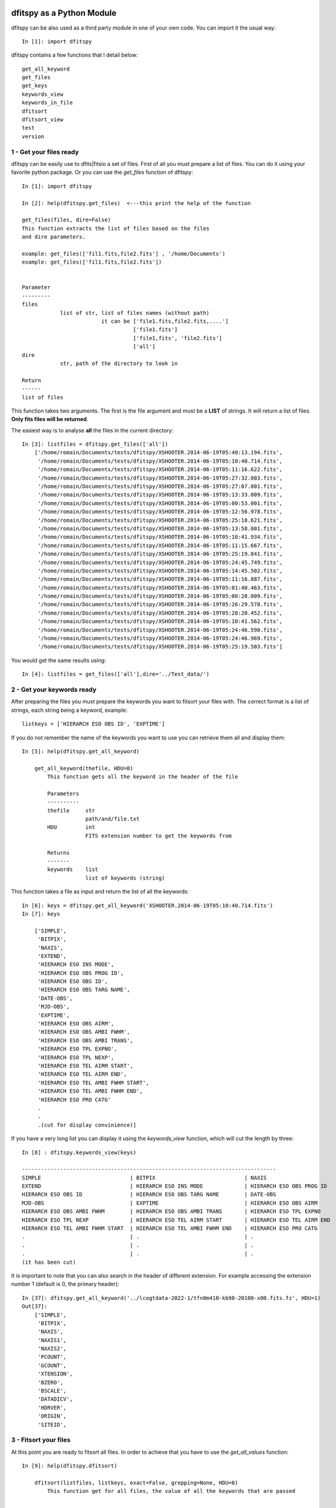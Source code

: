 .. _Usagecli:


|JOSS| |Python36| |Licence|

.. |JOSS| image:: http://joss.theoj.org/papers/10.21105/joss.01249/status.svg
   :target: https://doi.org/10.21105/joss.01249

.. |Licence| image:: https://img.shields.io/badge/License-GPLv3-blue.svg
      :target: http://perso.crans.org/besson/LICENSE.html

.. |Opensource| image:: https://badges.frapsoft.com/os/v1/open-source.svg?v=103
      :target: https://github.com/ellerbrock/open-source-badges/

.. |Python36| image:: https://img.shields.io/badge/python-3.6-blue.svg
.. _Python36: https://www.python.org/downloads/release/python-360/


dfitspy as a Python Module
==========================


dfitspy can be also used as a third party module in one of your own code. You can import it the usual way::

           In [1]: import dfitspy


dfitspy contains a few functions that I detail below::

    get_all_keyword
    get_files
    get_keys
    keywords_view
    keywords_in_file
    dfitsort
    dfitsort_view
    test
    version



1 - Get your files ready
^^^^^^^^^^^^^^^^^^^^^^^^

dfitspy can be easily use to dfits|fitsio a set of files. First of all you must prepare a list of files. You can do it using your favorite python package. Or you can use the *get_files* function of dfitspy::

    In [1]: import dfitspy

    In [2]: help(dfitspy.get_files)  <---this print the help of the function

    get_files(files, dire=False)
    This function extracts the list of files based on the files
    and dire parameters.
    
    example: get_files(['fil1.fits,file2.fits'] , '/home/Documents')
    example: get_files(['fil1.fits,file2.fits'])
    
    
    Parameter
    ---------
    files
                list of str, list of files names (without path)
                             it can be ['file1.fits,file2.fits,....']
                                       ['file1.fits']
                                       ['file1,fits', 'file2.fits']
                                       ['all']
    dire
                str, path of the directory to look in
    
    Return
    ------
    list of files


This function takes two arguments. The first is the file argument and must be a **LIST** of strings. It will return a list of files. **Only fits files will be returned**. 

The easiest way is to analyse **all** the files in the current directory::

    In [3]: listfiles = dfitspy.get_files(['all'])
        ['/home/romain/Documents/tests/dfitspy/XSHOOTER.2014-06-19T05:40:13.194.fits',
         '/home/romain/Documents/tests/dfitspy/XSHOOTER.2014-06-19T05:10:40.714.fits',
         '/home/romain/Documents/tests/dfitspy/XSHOOTER.2014-06-19T05:11:16.622.fits',
         '/home/romain/Documents/tests/dfitspy/XSHOOTER.2014-06-19T05:27:32.003.fits',
         '/home/romain/Documents/tests/dfitspy/XSHOOTER.2014-06-19T05:27:07.001.fits',
         '/home/romain/Documents/tests/dfitspy/XSHOOTER.2014-06-19T05:13:33.009.fits',
         '/home/romain/Documents/tests/dfitspy/XSHOOTER.2014-06-19T05:00:53.001.fits',
         '/home/romain/Documents/tests/dfitspy/XSHOOTER.2014-06-19T05:12:56.978.fits',
         '/home/romain/Documents/tests/dfitspy/XSHOOTER.2014-06-19T05:25:18.621.fits',
         '/home/romain/Documents/tests/dfitspy/XSHOOTER.2014-06-19T05:13:58.001.fits',
         '/home/romain/Documents/tests/dfitspy/XSHOOTER.2014-06-19T05:10:41.934.fits',
         '/home/romain/Documents/tests/dfitspy/XSHOOTER.2014-06-19T05:11:15.667.fits',
         '/home/romain/Documents/tests/dfitspy/XSHOOTER.2014-06-19T05:25:19.841.fits',
         '/home/romain/Documents/tests/dfitspy/XSHOOTER.2014-06-19T05:24:45.749.fits',
         '/home/romain/Documents/tests/dfitspy/XSHOOTER.2014-06-19T05:14:45.502.fits',
         '/home/romain/Documents/tests/dfitspy/XSHOOTER.2014-06-19T05:11:16.887.fits',
         '/home/romain/Documents/tests/dfitspy/XSHOOTER.2014-06-19T05:01:40.463.fits',
         '/home/romain/Documents/tests/dfitspy/XSHOOTER.2014-06-19T05:00:28.009.fits',
         '/home/romain/Documents/tests/dfitspy/XSHOOTER.2014-06-19T05:26:29.578.fits',
         '/home/romain/Documents/tests/dfitspy/XSHOOTER.2014-06-19T05:28:20.452.fits',
         '/home/romain/Documents/tests/dfitspy/XSHOOTER.2014-06-19T05:10:41.562.fits',
         '/home/romain/Documents/tests/dfitspy/XSHOOTER.2014-06-19T05:24:46.590.fits',
         '/home/romain/Documents/tests/dfitspy/XSHOOTER.2014-06-19T05:24:46.969.fits',
         '/home/romain/Documents/tests/dfitspy/XSHOOTER.2014-06-19T05:25:19.503.fits']


You would get the same results using::

    In [4]: listfiles = get_files(['all'],dire='../Test_data/')


2 - Get your keywords ready
^^^^^^^^^^^^^^^^^^^^^^^^^^^

After preparing the files you must prepare the keywords you want to fitsort your files with. The correct format is a list of strings, each string being a keyword, example::

    listkeys = ['HIERARCH ESO OBS ID', 'EXPTIME']


If you do not remember the name of the keywords you want to use you can retrieve them all and display them::

    In [5]: help(dfitspy.get_all_keyword)

        get_all_keyword(thefile, HDU=0)
            This function gets all the keyword in the header of the file
            
            Parameters
            ----------
            thefile     str
                        path/and/file.txt
            HDU         int
                        FITS extension number to get the keywords from
            
            Returns
            -------
            keywords    list
                        list of keywords (string)


This function takes a file as input and return the list of all the keywords::

    In [6]: keys = dfitspy.get_all_keyword('XSHOOTER.2014-06-19T05:10:40.714.fits')
    In [7]: keys

        ['SIMPLE',
         'BITPIX',
         'NAXIS',
         'EXTEND',
         'HIERARCH ESO INS MODE',
         'HIERARCH ESO OBS PROG ID',
         'HIERARCH ESO OBS ID',
         'HIERARCH ESO OBS TARG NAME',
         'DATE-OBS',
         'MJD-OBS',
         'EXPTIME',
         'HIERARCH ESO OBS AIRM',
         'HIERARCH ESO OBS AMBI FWHM',
         'HIERARCH ESO OBS AMBI TRANS',
         'HIERARCH ESO TPL EXPNO',
         'HIERARCH ESO TPL NEXP',
         'HIERARCH ESO TEL AIRM START',
         'HIERARCH ESO TEL AIRM END',
         'HIERARCH ESO TEL AMBI FWHM START',
         'HIERARCH ESO TEL AMBI FWHM END',
         'HIERARCH ESO PRO CATG'
         .
         .
         .(cut for display convinience)]


If you have a very long list you can display it using the *keywords_view* function, which will cut the length by three::

    In [8] : dfitspy.keywords_view(keys)

    --------------------------------------------------------------------------------
    SIMPLE                            | BITPIX                            | NAXIS                            
    EXTEND                            | HIERARCH ESO INS MODE             | HIERARCH ESO OBS PROG ID         
    HIERARCH ESO OBS ID               | HIERARCH ESO OBS TARG NAME        | DATE-OBS                         
    MJD-OBS                           | EXPTIME                           | HIERARCH ESO OBS AIRM            
    HIERARCH ESO OBS AMBI FWHM        | HIERARCH ESO OBS AMBI TRANS       | HIERARCH ESO TPL EXPNO           
    HIERARCH ESO TPL NEXP             | HIERARCH ESO TEL AIRM START       | HIERARCH ESO TEL AIRM END        
    HIERARCH ESO TEL AMBI FWHM START  | HIERARCH ESO TEL AMBI FWHM END    | HIERARCH ESO PRO CATG       
    .                                 | .                                 | .             
    .                                 | .                                 | .       
    .                                 | .                                 | .       
    (it has been cut)

It is important to note that you can also search in the header of different extension. For example accessing the extension number 1 (default is 0, the primary header)::


    In [37]: dfitspy.get_all_keyword('../lcogtdata-2022-1/tfn0m410-kb98-20100-x00.fits.fz', HDU=1)   
    Out[37]: 
        ['SIMPLE',
         'BITPIX',
         'NAXIS',
         'NAXIS1',
         'NAXIS2',
         'PCOUNT',
         'GCOUNT',
         'XTENSION',
         'BZERO',
         'BSCALE',
         'DATADICV',
         'HDRVER',
         'ORIGIN',
         'SITEID',


3 - Fitsort your files
^^^^^^^^^^^^^^^^^^^^^^

At this point you are ready to fitsort all files. In order to achieve that you have to use the *get_all_values* function::

    In [9]: help(dfitspy.dfitsort)

        dfitsort(listfiles, listkeys, exact=False, grepping=None, HDU=0)
            This function get for all files, the value of all the keywords that are passed
            
            
            Parameters
            ----------
            listfiles : lisr
                        list, with file names (string, path included)
            listkeys :  list
                        list, of keywords (strings)
            grep : list
                        list of string, if not false, the grepping valueS
                        will be compared to all the values
                        of the keywords. If all grepping values appear in the
                        header of one file the file will be kept
            exact   : bool
                      if the exact keyword from the user must be retrieved. If not,
                      any keyword containing the requested keyword will be used.
            HDU     : int
                      extension number to look in. Default is primary: 0
            
            Returns
            -------
            file_dict : dictionary
                        dictionary, keys=filename & values=dictionnary of keyword-value pairs
            
            Examples
            --------
            dfitsort([file1, file2], [key1, key2]) <-- no grep
            
            dfitsort([file1, file2], [key1, key2], ['match', 'match2']) <-- multi grep



This function takes as argument the list of files and the list of parameters and returns a dictionary of files with values of all the keywords required::

    In [10]: fitsort = dfitspy.dfitsort(listfiles, listkeys)

    In [11]: fitsort
 
        {'XSHOOTER.2014-06-19T05:40:13.194.fits': {'HIERARCH ESO OBS START': '2014-06-19T05:34:44',
          'EXPTIME': '150.0'},
         'XSHOOTER.2014-06-19T05:10:40.714.fits': {'HIERARCH ESO OBS START': '2014-06-19T05:09:01',
          'EXPTIME': '10.0'},
         'XSHOOTER.2014-06-19T05:11:16.622.fits': {'HIERARCH ESO OBS START': '2014-06-19T05:09:01',
          'EXPTIME': '5.0'},
         'XSHOOTER.2014-06-19T05:27:32.003.fits': {'HIERARCH ESO OBS START': '2014-06-19T05:23:09',
          'EXPTIME': '250.0'},
         'XSHOOTER.2014-06-19T05:27:07.001.fits': {'HIERARCH ESO OBS START': '2014-06-19T05:23:09',
          'EXPTIME': '300.0'},
          .
          .
          .
         'XSHOOTER.2014-06-19T05:28:20.452.fits': {'HIERARCH ESO OBS START': '2014-06-19T05:23:09',
          'EXPTIME': '150.0'},
         'XSHOOTER.2014-06-19T05:10:41.562.fits': {'HIERARCH ESO OBS START': '2014-06-19T05:09:01',
          'EXPTIME': '5.0'},
         'XSHOOTER.2014-06-19T05:24:46.590.fits': {'HIERARCH ESO OBS START': '2014-06-19T05:23:09',
          'EXPTIME': '5.0'},
         'XSHOOTER.2014-06-19T05:24:46.969.fits': {'HIERARCH ESO OBS START': '2014-06-19T05:23:09',
          'EXPTIME': '1.5'},
         'XSHOOTER.2014-06-19T05:25:19.503.fits': {'HIERARCH ESO OBS START': '2014-06-19T05:23:09',
          'EXPTIME': '5.0'}}


you can display everything in a nice way using the *dfitsort_view* function::

    In [12]: dfitspy.dfitsort_view(fitsort)
                      filename               	EXPTIME	HIERARCH ESO OBS START
        -------------------------------------	-------	----------------------
        XSHOOTER.2014-06-19T05:40:13.194.fits	 150.0 	 2014-06-19T05:34:44  
        XSHOOTER.2014-06-19T05:10:40.714.fits	 10.0  	 2014-06-19T05:09:01  
        XSHOOTER.2014-06-19T05:11:16.622.fits	  5.0  	 2014-06-19T05:09:01  
        XSHOOTER.2014-06-19T05:27:32.003.fits	 250.0 	 2014-06-19T05:23:09  
        XSHOOTER.2014-06-19T05:27:07.001.fits	 300.0 	 2014-06-19T05:23:09  
        XSHOOTER.2014-06-19T05:13:33.009.fits	 300.0 	 2014-06-19T05:09:01  
        XSHOOTER.2014-06-19T05:00:53.001.fits	 250.0 	 2014-06-19T04:55:50  
        XSHOOTER.2014-06-19T05:12:56.978.fits	  0.0  	 2014-06-19T05:09:01  
        XSHOOTER.2014-06-19T05:25:18.621.fits	 10.0  	 2014-06-19T05:23:09  
        XSHOOTER.2014-06-19T05:13:58.001.fits	 250.0 	 2014-06-19T05:09:01  
        XSHOOTER.2014-06-19T05:10:41.934.fits	  1.5  	 2014-06-19T05:09:01  
        XSHOOTER.2014-06-19T05:11:15.667.fits	 10.0  	 2014-06-19T05:09:01  
        XSHOOTER.2014-06-19T05:25:19.841.fits	  1.5  	 2014-06-19T05:23:09  
        XSHOOTER.2014-06-19T05:24:45.749.fits	 10.0  	 2014-06-19T05:23:09  
        XSHOOTER.2014-06-19T05:14:45.502.fits	 150.0 	 2014-06-19T05:09:01  
        XSHOOTER.2014-06-19T05:11:16.887.fits	  1.5  	 2014-06-19T05:09:01  
        XSHOOTER.2014-06-19T05:01:40.463.fits	 150.0 	 2014-06-19T04:55:50  
        XSHOOTER.2014-06-19T05:00:28.009.fits	 300.0 	 2014-06-19T04:55:50  
        XSHOOTER.2014-06-19T05:26:29.578.fits	  0.0  	 2014-06-19T05:23:09  
        XSHOOTER.2014-06-19T05:28:20.452.fits	 150.0 	 2014-06-19T05:23:09  
        XSHOOTER.2014-06-19T05:10:41.562.fits	  5.0  	 2014-06-19T05:09:01  
        XSHOOTER.2014-06-19T05:24:46.590.fits	  5.0  	 2014-06-19T05:23:09  
        XSHOOTER.2014-06-19T05:24:46.969.fits	  1.5  	 2014-06-19T05:23:09  
        XSHOOTER.2014-06-19T05:25:19.503.fits	  5.0  	 2014-06-19T05:23:09  

**It is important to understand the following things to fully understand the output of dfitspy:**

* By default, dfitspy will look for all the header keywords **that contain** the one you gave with the '-k' argument .Using the file in the previous example, if I want the keyword NAXIS, dfitspy will retrieve **ALL** the following keywords: NAXIS, NAXIS1 and NAXIS2::

    In [10]: fitsort = dfitspy.dfitsort(listfiles, ['HIERARCH ESO OBS START', 'NAXIS'])
    In [11]: dfitspy.dfitsort_view(fitsort)
                  filename               	HIERARCH ESO OBS START	NAXIS	NAXIS1	NAXIS2
        -------------------------------------	----------------------	-----	------	------
        XSHOOTER.2014-06-19T05:40:13.194.fits	 2014-06-19T05:34:44  	  2  	 2048 	 1100
        XSHOOTER.2014-06-19T05:10:40.714.fits	 2014-06-19T05:09:01  	  2  	 1000 	 1000
        XSHOOTER.2014-06-19T05:11:16.622.fits	 2014-06-19T05:09:01  	  2  	 2048 	 1100
        XSHOOTER.2014-06-19T05:27:32.003.fits	 2014-06-19T05:23:09  	  2  	 2106 	 4000
        XSHOOTER.2014-06-19T05:27:07.001.fits	 2014-06-19T05:23:09  	  2  	 2144 	 3000
        XSHOOTER.2014-06-19T05:13:33.009.fits	 2014-06-19T05:09:01  	  2  	 2144 	 3000
        XSHOOTER.2014-06-19T05:00:53.001.fits	 2014-06-19T04:55:50  	  2  	 2106 	 4000
        XSHOOTER.2014-06-19T05:12:56.978.fits	 2014-06-19T05:09:01  	  2  	 562  	 528
        XSHOOTER.2014-06-19T05:25:18.621.fits	 2014-06-19T05:23:09  	  2  	 1000 	 1000
        XSHOOTER.2014-06-19T05:13:58.001.fits	 2014-06-19T05:09:01  	  2  	 2106 	 4000
        XSHOOTER.2014-06-19T05:10:41.934.fits	 2014-06-19T05:09:01  	  2  	 1000 	 1000
        XSHOOTER.2014-06-19T05:11:15.667.fits	 2014-06-19T05:09:01  	  2  	 1000 	 1000
        XSHOOTER.2014-06-19T05:25:19.841.fits	 2014-06-19T05:23:09  	  2  	 1000 	 1000
        XSHOOTER.2014-06-19T05:24:45.749.fits	 2014-06-19T05:23:09  	  2  	 1000 	 1000
        XSHOOTER.2014-06-19T05:14:45.502.fits	 2014-06-19T05:09:01  	  2  	 2048 	 1100
        XSHOOTER.2014-06-19T05:11:16.887.fits	 2014-06-19T05:09:01  	  2  	 1000 	 1000
        XSHOOTER.2014-06-19T05:01:40.463.fits	 2014-06-19T04:55:50  	  2  	 2048 	 1100
        XSHOOTER.2014-06-19T05:00:28.009.fits	 2014-06-19T04:55:50  	  2  	 2144 	 3000
        XSHOOTER.2014-06-19T05:26:29.578.fits	 2014-06-19T05:23:09  	  2  	 562  	 528
        XSHOOTER.2014-06-19T05:28:20.452.fits	 2014-06-19T05:23:09  	  2  	 2048 	 1100
        XSHOOTER.2014-06-19T05:10:41.562.fits	 2014-06-19T05:09:01  	  2  	 2048 	 1100
        XSHOOTER.2014-06-19T05:24:46.590.fits	 2014-06-19T05:23:09  	  2  	 2048 	 1100
        XSHOOTER.2014-06-19T05:24:46.969.fits	 2014-06-19T05:23:09  	  2  	 1000 	 1000
        XSHOOTER.2014-06-19T05:25:19.503.fits	 2014-06-19T05:23:09  	  2  	 2048 	 1100


This has been implemented so you can 'search' for keywords without knowing their exact names. If you happen to know the exact name of the keyword and you don't want the other ones, you can use the boolean argument 'exact' and you will have only the keywords matching exactly the ones you asked for::


    In [12]: fitsort = dfitspy.dfitsort(listfiles, ['HIERARCH ESO OBS START', 'NAXIS'], exact=True)
    In [13]: dfitspy.dfitsort_view(fitsort)
                      filename               	HIERARCH ESO OBS START	NAXIS
        -------------------------------------	----------------------	-----
        XSHOOTER.2014-06-19T05:40:13.194.fits	 2014-06-19T05:34:44  	  2
        XSHOOTER.2014-06-19T05:10:40.714.fits	 2014-06-19T05:09:01  	  2
        XSHOOTER.2014-06-19T05:11:16.622.fits	 2014-06-19T05:09:01  	  2
        XSHOOTER.2014-06-19T05:27:32.003.fits	 2014-06-19T05:23:09  	  2
        XSHOOTER.2014-06-19T05:27:07.001.fits	 2014-06-19T05:23:09  	  2
        XSHOOTER.2014-06-19T05:13:33.009.fits	 2014-06-19T05:09:01  	  2
        XSHOOTER.2014-06-19T05:00:53.001.fits	 2014-06-19T04:55:50  	  2
        XSHOOTER.2014-06-19T05:12:56.978.fits	 2014-06-19T05:09:01  	  2
        XSHOOTER.2014-06-19T05:25:18.621.fits	 2014-06-19T05:23:09  	  2
        XSHOOTER.2014-06-19T05:13:58.001.fits	 2014-06-19T05:09:01  	  2
        XSHOOTER.2014-06-19T05:10:41.934.fits	 2014-06-19T05:09:01  	  2
        XSHOOTER.2014-06-19T05:11:15.667.fits	 2014-06-19T05:09:01  	  2
        XSHOOTER.2014-06-19T05:25:19.841.fits	 2014-06-19T05:23:09  	  2
        XSHOOTER.2014-06-19T05:24:45.749.fits	 2014-06-19T05:23:09  	  2
        XSHOOTER.2014-06-19T05:14:45.502.fits	 2014-06-19T05:09:01  	  2
        XSHOOTER.2014-06-19T05:11:16.887.fits	 2014-06-19T05:09:01  	  2
        XSHOOTER.2014-06-19T05:01:40.463.fits	 2014-06-19T04:55:50  	  2
        XSHOOTER.2014-06-19T05:00:28.009.fits	 2014-06-19T04:55:50  	  2
        XSHOOTER.2014-06-19T05:26:29.578.fits	 2014-06-19T05:23:09  	  2
        XSHOOTER.2014-06-19T05:28:20.452.fits	 2014-06-19T05:23:09  	  2
        XSHOOTER.2014-06-19T05:10:41.562.fits	 2014-06-19T05:09:01  	  2
        XSHOOTER.2014-06-19T05:24:46.590.fits	 2014-06-19T05:23:09  	  2
        XSHOOTER.2014-06-19T05:24:46.969.fits	 2014-06-19T05:23:09  	  2
        XSHOOTER.2014-06-19T05:25:19.503.fits	 2014-06-19T05:23:09  	  2
         
* In case a file does not contain a keyword, the output dictionary will not contain that keyword either::


    In [14]: fitsort = dfitspy.dfitsort(listfiles, ['ESO OBS ID', 'OCS ARM'])
    In [15]: fitsort
            {'XSHOOTER.2014-06-19T05:40:13.194.fits': {'ESO OBS ID': '1073005'},
         'XSHOOTER.2014-06-19T05:10:40.714.fits': {'ESO OBS ID': '1072971'},
         'XSHOOTER.2014-06-19T05:11:16.622.fits': {'ESO OBS ID': '1072971'},
         'XSHOOTER.2014-06-19T05:27:32.003.fits': {'ESO OBS ID': '1072985'},
         'XSHOOTER.2014-06-19T05:27:07.001.fits': {'ESO OBS ID': '1072985'},
         'XSHOOTER.2014-06-19T05:13:33.009.fits': {'ESO OBS ID': '1072971'},
         'XSHOOTER.2014-06-19T05:00:53.001.fits': {'ESO OBS ID': '1072941'},
         'XSHOOTER.2014-06-19T05:12:56.978.fits': {'ESO OBS ID': '1072971',
          'ESO OCS ARM': 'AGCCD'},
         'XSHOOTER.2014-06-19T05:25:18.621.fits': {'ESO OBS ID': '1072985'},
         'XSHOOTER.2014-06-19T05:13:58.001.fits': {'ESO OBS ID': '1072971'},
         'XSHOOTER.2014-06-19T05:10:41.934.fits': {'ESO OBS ID': '1072971'},
         'XSHOOTER.2014-06-19T05:11:15.667.fits': {'ESO OBS ID': '1072971'},
         'XSHOOTER.2014-06-19T05:25:19.841.fits': {'ESO OBS ID': '1072985'},
         'XSHOOTER.2014-06-19T05:24:45.749.fits': {'ESO OBS ID': '1072985'},
         'XSHOOTER.2014-06-19T05:14:45.502.fits': {'ESO OBS ID': '1072971'},
         'XSHOOTER.2014-06-19T05:11:16.887.fits': {'ESO OBS ID': '1072971'},
         'XSHOOTER.2014-06-19T05:01:40.463.fits': {'ESO OBS ID': '1072941'},
         'XSHOOTER.2014-06-19T05:00:28.009.fits': {'ESO OBS ID': '1072941'},
         'XSHOOTER.2014-06-19T05:26:29.578.fits': {'ESO OBS ID': '1072985',
          'ESO OCS ARM': 'AGCCD'},
         'XSHOOTER.2014-06-19T05:28:20.452.fits': {'ESO OBS ID': '1072985'},
         'XSHOOTER.2014-06-19T05:10:41.562.fits': {'ESO OBS ID': '1072971'},
         'XSHOOTER.2014-06-19T05:24:46.590.fits': {'ESO OBS ID': '1072985'},
         'XSHOOTER.2014-06-19T05:24:46.969.fits': {'ESO OBS ID': '1072985'},
         'XSHOOTER.2014-06-19T05:25:19.503.fits': {'ESO OBS ID': '1072985'}}

* **HIERARCH keywords**: ESO FITS Files come with a huge collection of keywords starting by the HIERARCH prefix. You can ask for them using this prefix or not::

    In [16]: fitsort = dfitspy.dfitsort(listfiles, ['HIERARCH ESO OBS ID', 'HIERARCH ESO OBS START'])
    In [17]: dfitspy.dfitsort_view(fitsort)
              filename               	        HIERARCH ESO OBS ID	HIERARCH ESO OBS START
        -------------------------------------	-------------------	----------------------
        XSHOOTER.2014-06-19T05:40:13.194.fits	      1073005      	 2014-06-19T05:34:44  
        XSHOOTER.2014-06-19T05:10:40.714.fits	      1072971      	 2014-06-19T05:09:01  
        XSHOOTER.2014-06-19T05:11:16.622.fits	      1072971      	 2014-06-19T05:09:01  
        XSHOOTER.2014-06-19T05:27:32.003.fits	      1072985      	 2014-06-19T05:23:09  
        XSHOOTER.2014-06-19T05:27:07.001.fits	      1072985      	 2014-06-19T05:23:09  
        XSHOOTER.2014-06-19T05:13:33.009.fits	      1072971      	 2014-06-19T05:09:01  
        XSHOOTER.2014-06-19T05:00:53.001.fits	      1072941      	 2014-06-19T04:55:50  
        XSHOOTER.2014-06-19T05:12:56.978.fits	      1072971      	 2014-06-19T05:09:01  
        XSHOOTER.2014-06-19T05:25:18.621.fits	      1072985      	 2014-06-19T05:23:09  
        XSHOOTER.2014-06-19T05:13:58.001.fits	      1072971      	 2014-06-19T05:09:01  
        XSHOOTER.2014-06-19T05:10:41.934.fits	      1072971      	 2014-06-19T05:09:01  
        XSHOOTER.2014-06-19T05:11:15.667.fits	      1072971      	 2014-06-19T05:09:01  
        XSHOOTER.2014-06-19T05:25:19.841.fits	      1072985      	 2014-06-19T05:23:09  
        XSHOOTER.2014-06-19T05:24:45.749.fits	      1072985      	 2014-06-19T05:23:09  
        XSHOOTER.2014-06-19T05:14:45.502.fits	      1072971      	 2014-06-19T05:09:01  
        XSHOOTER.2014-06-19T05:11:16.887.fits	      1072971      	 2014-06-19T05:09:01  
        XSHOOTER.2014-06-19T05:01:40.463.fits	      1072941      	 2014-06-19T04:55:50  
        XSHOOTER.2014-06-19T05:00:28.009.fits	      1072941      	 2014-06-19T04:55:50  
        XSHOOTER.2014-06-19T05:26:29.578.fits	      1072985      	 2014-06-19T05:23:09  
        XSHOOTER.2014-06-19T05:28:20.452.fits	      1072985      	 2014-06-19T05:23:09  
        XSHOOTER.2014-06-19T05:10:41.562.fits	      1072971      	 2014-06-19T05:09:01  
        XSHOOTER.2014-06-19T05:24:46.590.fits	      1072985      	 2014-06-19T05:23:09  
        XSHOOTER.2014-06-19T05:24:46.969.fits	      1072985      	 2014-06-19T05:23:09  
        XSHOOTER.2014-06-19T05:25:19.503.fits	      1072985      	 2014-06-19T05:23:09  

You would have exaclty the same results with 'dfitspy.dfitsort(listfiles, ['ESO OBS ID', 'ESO OBS START'])' 

* As before, you can look in the header of different extension, simply adding the argument 'HDU='+number of the extension you want.

4 - Grepping
^^^^^^^^^^^^

The next option allows you to grep files that have a certain value in their keywords.
By default it is set to *None* but you can give a *grepping value* (**in a list**) to replace it. When doing so dfitspy will look at all the files you give in listfiles and in all the keywords you give in listkeys. **If all the grepping values are inside the keyword values the file will be kept, if not the file will be rejected.** For example here we want all the files for which HIERARCH ESO OBS ID = 439120439 ::

    In [18]: fitsortgrep = dfitspy.dfitsort(listfiles, ['ESO OBS ID', 'SEQ ARM'],
                                            grepping=['1072985'])
    In [19]: dfitspy.dfitsort_view(fitsortgrep)
                      filename               	ESO SEQ ARM	HIERARCH ESO OBS ID
        -------------------------------------	-----------	-------------------
        XSHOOTER.2014-06-19T05:27:32.003.fits	    VIS    	      1072985      
        XSHOOTER.2014-06-19T05:27:07.001.fits	    UVB    	      1072985      
        XSHOOTER.2014-06-19T05:25:18.621.fits	    UVB    	      1072985      
        XSHOOTER.2014-06-19T05:25:19.841.fits	    VIS    	      1072985      
        XSHOOTER.2014-06-19T05:24:45.749.fits	    UVB    	      1072985      
        XSHOOTER.2014-06-19T05:26:29.578.fits	    AGC    	      1072985      
        XSHOOTER.2014-06-19T05:28:20.452.fits	    NIR    	      1072985      
        XSHOOTER.2014-06-19T05:24:46.590.fits	    NIR    	      1072985      
        XSHOOTER.2014-06-19T05:24:46.969.fits	    VIS    	      1072985      
        XSHOOTER.2014-06-19T05:25:19.503.fits	    NIR    	      1072985      


We can also multi-grep. For example if you want to keep only *ESO SEQ ARM = NIR* then we must add a grepping value ::

    In [20]: fitsortgrep = dfitspy.dfitsort(listfiles, ['ESO OBS ID', 'SEQ ARM'],
                                            grepping=['1072985', 'NIR'])
    In [21]: dfitspy.dfitsort_view(fitsortgrep)
                      filename               	ESO SEQ ARM	HIERARCH ESO OBS ID
        -------------------------------------	-----------	-------------------
        XSHOOTER.2014-06-19T05:28:20.452.fits	    NIR    	      1072985      
        XSHOOTER.2014-06-19T05:24:46.590.fits	    NIR    	      1072985      
        XSHOOTER.2014-06-19T05:25:19.503.fits	    NIR    	      1072985      



 
5-Test
^^^^^^

Dfitspy comes with a unit testing suite (26 tests in total). To run it::

    In [1]: import dfitspy
    In [2]: dfitspy.test()

        ---UnitTest the command interface
        test_cli (dfitspy.cli.Interfacetest)
        This method tests the command line interface ... ok

        ----------------------------------------------------------------------
        Ran 1 test in 0.005s

        OK

        ---UnitTest the display printouts
        test_displayfinal (dfitspy.display.Testdisplayfinal)
        test the final display function ... ok
        test_displayfinal_missing_keyword (dfitspy.display.Testdisplayfinal)
        test the final display function when a keyword is missing for a file ... ok
        test_five (dfitspy.display.Testdisplaylist)
        idem with five ... ok
        test_four (dfitspy.display.Testdisplaylist)
        idem with 4 keywords ... ok
        test_six (dfitspy.display.Testdisplaylist)
        idem with six ... ok
        test_three (dfitspy.display.Testdisplaylist)
        Test if 3 keywords have to be displayed ... ok

        ----------------------------------------------------------------------
        Ran 6 tests in 0.005s

        OK

        ---UnitTest getting file names
        test_get_file_all_no_files (dfitspy.get_files_and_keys.Testgetfiles)
        Here we test the get_files function when the user does not precise the ... ok
        test_get_file_all_with_files (dfitspy.get_files_and_keys.Testgetfiles)
        Here we test the get_files function when the user does not precise the ... ok
        test_get_multi_file_goodname (dfitspy.get_files_and_keys.Testgetfiles)
        Test for multiple files ... ok
        test_get_single_file_goodname (dfitspy.get_files_and_keys.Testgetfiles)
        Test with single file when a good filename is given ... ok
        test_get_single_file_wrongname (dfitspy.get_files_and_keys.Testgetfiles)
        Test with single file when a wrong filename is given ... ok
        test_list_files (dfitspy.get_files_and_keys.Testgetfiles)
        Test for list of files as input ... ok
        test_get_multi_key (dfitspy.get_files_and_keys.Testgetkeys)
        We give three keywords and have to get the three keywords ... ok
        test_get_multi_key_with_HIERARCH (dfitspy.get_files_and_keys.Testgetkeys)
        We give three keywords and have to get the three keywords ... ok
        test_get_single_key (dfitspy.get_files_and_keys.Testgetkeys)
        We give a single keyword and have to get exaclty the same ... ok

        ----------------------------------------------------------------------
        Ran 9 tests in 0.049s

        OK

        ---UnitTest read fits and extraction functions
        test_readfile (dfitspy.readfits.Testextractheader)
        This function test the header extraction ... ok
        test_get_all_keyword (dfitspy.readfits.Testkeywordextraction)
        This function test function that extracts all the keyword of the header ... ok
        test_get_value_missing_keyword (dfitspy.readfits.Testkeywordextraction)
        This function tests the extraction of keywords without grepping values ... ok
        test_get_value_no_grep (dfitspy.readfits.Testkeywordextraction)
        This function tests the extraction of keywords without grepping values ... ok
        test_get_value_same_keyword_root (dfitspy.readfits.Testkeywordextraction)
        This function tests the extraction of keywords without grepping values ... ok
        test_get_value_same_keyword_root_but_exact (dfitspy.readfits.Testkeywordextraction)
        This function tests the extraction of keywords without grepping values ... ok
        test_get_value_true (dfitspy.readfits.Testkeywordextraction)
        This method tests the function that gets the value of the keyword in the file ... ok
        test_get_value_with_grep (dfitspy.readfits.Testkeywordextraction)
        Same as before but with grepping ... ok
        test_get_value_wrong (dfitspy.readfits.Testkeywordextraction)
        This function test function that gets the value of the keyword in the file ...    ok

        ----------------------------------------------------------------------
        Ran 9 tests in 0.029s

        OK


